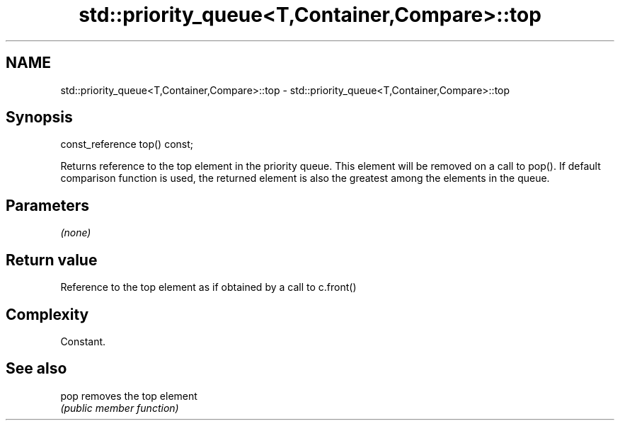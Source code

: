 .TH std::priority_queue<T,Container,Compare>::top 3 "2020.03.24" "http://cppreference.com" "C++ Standard Libary"
.SH NAME
std::priority_queue<T,Container,Compare>::top \- std::priority_queue<T,Container,Compare>::top

.SH Synopsis
   const_reference top() const;

   Returns reference to the top element in the priority queue. This element will be removed on a call to pop(). If default comparison function is used, the returned element is also the greatest among the elements in the queue.

.SH Parameters

   \fI(none)\fP

.SH Return value

   Reference to the top element as if obtained by a call to c.front()

.SH Complexity

   Constant.

.SH See also

   pop removes the top element
       \fI(public member function)\fP
